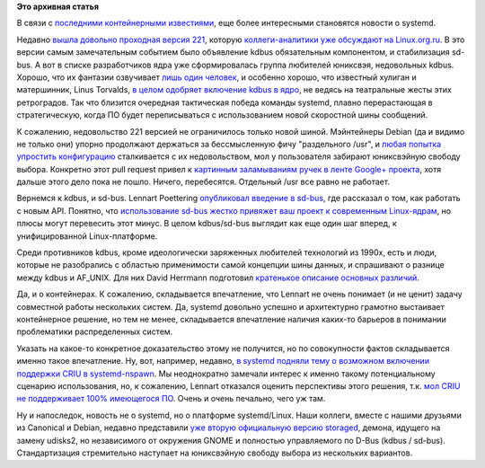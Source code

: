 .. title: "Че там у systemd"
.. slug: Че-там-у-systemd
.. date: 2015-06-24 10:50:27
.. tags: systemd, kdbus, kernel, debian, containers, criu, udisks
.. category:
.. link:
.. description:
.. type: text
.. author: Peter Lemenkov

**Это архивная статья**


В связи с `последними контейнерными
известиями </content/Великий-Открытый-Контейнерный-Стандарт>`__, еще
более интересными становятся новости о systemd.

Недавно `вышла довольно проходная версия
221 <https://thread.gmane.org/gmane.comp.sysutils.systemd.devel/33079>`__,
которую `коллеги-аналитики уже обсуждают на
Linux.org.ru <https://www.linux.org.ru/news/opensource/11722389>`__. В
это версии самым замечательным событием было объявление kdbus
обязательным компонентом, и стабилизация sd-bus. А вот в списке
разработчиков ядра уже сформировалась группа любителей юниксвэя,
недовольных kdbus. Хорошо, что их фантазии озвучивает `лишь один
человек <https://thread.gmane.org/gmane.linux.kernel/1981923>`__, и
особенно хорошо, что известный хулиган и матершинник, Linus Torvalds, `в
целом одобряет включение kdbus в
ядро <https://thread.gmane.org/gmane.linux.kernel/1981923/focus=1982561>`__,
не ведясь на театральные жесты этих ретроградов. Так что близится
очередная тактическая победа команды systemd, плавно перерастающая в
стратегическую, когда ПО будет переписываться с использованием новой
скоростной шины сообщений.

К сожалению, недовольство 221 версией не ограничилось только новой
шиной. Мэйнтейнеры Debian (да и видимо не только они) упорно продолжают
держаться за бессмысленную фичу "раздельного /usr", и `любая попытка
упростить конфигурацию <https://github.com/systemd/systemd/pull/293>`__
сталкивается с их недовольством, мол у пользователя забирают юниксвэйную
свободу выбора. Конкретно этот pull request привел к `картинным
заламываниям ручек в ленте Google+
проекта <https://plus.google.com/u/0/104232583922197692623/posts/WLNNacT6GC7>`__,
хотя дальше этого дело пока не пошло. Ничего, перебесятся. Отдельный
/usr все равно не работает.

Вернемся к kdbus, и sd-bus. Lennart Poettering `опубликовал введение в
sd-bus <http://0pointer.net/blog/the-new-sd-bus-api-of-systemd.html>`__,
где рассказал о том, как работать с новым API. Понятно, что
`использование sd-bus жестко привяжет ваш проект к современным
Linux-ядрам <https://lwn.net/Articles/648738/>`__, но плюсы могут
перевесить этот минус. В целом kdbus/sd-bus выглядит как еще один шаг
вперед, к унифицированной Linux-платформе.

Среди противников kdbus, кроме идеологически заряженных любителей
технологий из 1990х, есть и люди, которые не разобрались с областью
применимости самой концепции шины данных, и спрашивают о разнице между
kdbus и AF\_UNIX. Для них David Herrmann подготовил `кратенькое описание
основных
различий <https://dvdhrm.wordpress.com/2015/06/20/from-af_unix-to-kdbus/>`__.

Да, и о контейнерах. К сожалению, складывается впечатление, что Lennart
не очень понимает (и не ценит) задачу совместной работы нескольких
систем. Да, systemd довольно успешно и архитектурно грамотно выстаивает
контейнерное решение, но тем не менее, складывается впечатление наличия
каких-то барьеров в понимании проблематики распределенных систем.

Указать на какое-то конкретное доказательство этому не получится, но по
совокупности фактов складывается именно такое впечатление. Ну, вот,
например, недавно, `в systemd подняли тему о возможном включении
поддержки CRIU в
systemd-nspawn <https://github.com/systemd/systemd/issues/258>`__. Мы
неоднократно замечали интерес к именно такому потенциальному сценарию
использования, но, к сожалению, Lennart отказался оценить перспективы
этого решения, т.к. `мол CRIU не поддерживает 100% имеющегося
ПО <https://github.com/systemd/systemd/issues/258#issuecomment-112825756>`__.
Очень и очень печально, чего уж там.

Ну и напоследок, новость не о systemd, но о платформе systemd/Linux.
Наши коллеги, вместе с нашими друзьями из Canonical и Debian, недавно
представили `уже вторую официальную версию
storaged <https://thread.gmane.org/gmane.linux.redhat.fedora.devel/208289>`__,
демона, идущего на замену udisks2, но независимого от окружения GNOME и
полностью управляемого по D-Bus (kdbus / sd-bus). Стандартизация
стремительно наступает на юниксвэйную свободу выбора из нескольких
вариантов.
